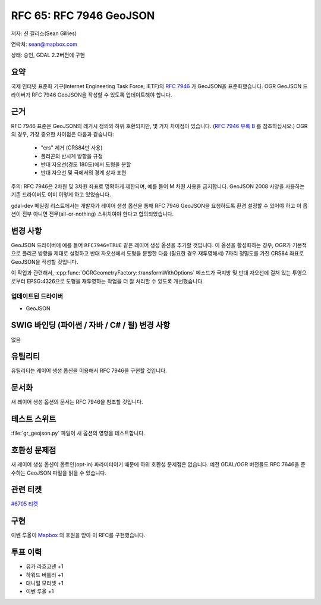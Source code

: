 .. _rfc-65:

=======================================================================================
RFC 65: RFC 7946 GeoJSON
=======================================================================================

저자: 션 길리스(Sean Gillies)

연락처: sean@mapbox.com

상태: 승인, GDAL 2.2버전에 구현

요약
----

국제 인터넷 표준화 기구(Internet Engineering Task Force; IETF)의 `RFC 7946 <https://tools.ietf.org/html/rfc7946>`_ 가 GeoJSON을 표준화했습니다. OGR GeoJSON 드라이버가 RFC 7946 GeoJSON을 작성할 수 있도록 업데이트해야 합니다.

근거
----

RFC 7946 표준은 GeoJSON의 레거시 정의와 하위 호환되지만, 몇 가지 차이점이 있습니다. (`RFC 7946 부록 B <https://datatracker.ietf.org/doc/html/rfc7946#appendix-B>`_ 를 참조하십시오.) OGR의 경우, 가장 중요한 차이점은 다음과 같습니다:

   -  "crs" 제거 (CRS84만 사용)
   -  폴리곤의 반시계 방향을 규정
   -  반대 자오선(경도 180도)에서 도형을 분할
   -  반대 자오선 및 극에서의 경계 상자 표현

주의: RFC 7946은 2차원 및 3차원 좌표로 명확하게 제한되며, 예를 들어 M 차원 사용을 금지합니다. GeoJSON 2008 사양을 사용하는 기존 드라이버도 이미 이렇게 하고 있었습니다.

gdal-dev 메일링 리스트에서는 개발자가 레이어 생성 옵션을 통해 RFC 7946 GeoJSON을 요청하도록 환경 설정할 수 있어야 하고 이 옵션이 전부 아니면 전무(all-or-nothing) 스위치여야 한다고 합의되었습니다.

변경 사항
---------

GeoJSON 드라이버에 예를 들어 ``RFC7946=TRUE`` 같은 레이어 생성 옵션을 추가할 것입니다. 이 옵션을 활성화하는 경우, OGR가 기본적으로 폴리곤 방향을 제대로 설정하고 반대 자오선에서 도형을 분할한 다음 (필요한 경우 재투영해서) 7자리 정밀도를 가진 CRS84 좌표로 GeoJSON을 작성할 것입니다.

이 작업과 관련해서, :cpp:func:`OGRGeometryFactory::transformWithOptions` 메소드가 극지방 및 반대 자오선에 걸쳐 있는 투영으로부터 EPSG:4326으로 도형을 재투영하는 작업을 더 잘 처리할 수 있도록 개선했습니다.

업데이트된 드라이버
~~~~~~~~~~~~~~~~~~~

-  GeoJSON

SWIG 바인딩 (파이썬 / 자바 / C# / 펄) 변경 사항
-----------------------------------------------

없음

유틸리티
--------

유틸리티는 레이어 생성 옵션을 이용해서 RFC 7946을 구현할 것입니다.

문서화
------

새 레이어 생성 옵션의 문서는 RFC 7946을 참조할 것입니다.

테스트 스위트
-------------

:file:`gr_geojson.py` 파일이 새 옵션의 영향을 테스트합니다.

호환성 문제점
-------------

새 레이어 생성 옵션이 옵트인(opt-in) 파라미터이기 때문에 하위 호환성 문제점은 없습니다. 예전 GDAL/OGR 버전들도 RFC 7646을 준수하는 GeoJSON 파일을 읽을 수 있습니다.

관련 티켓
---------

`#6705 티켓 <https://trac.osgeo.org/gdal/ticket/6705>`_

구현
----

이벤 루올이 `Mapbox <https://www.mapbox.com/>`_ 의 후원을 받아 이 RFC를 구현했습니다.

투표 이력
---------

-  유카 라흐코넨 +1
-  하워드 버틀러 +1
-  대니얼 모리셋 +1
-  이벤 루올 +1

